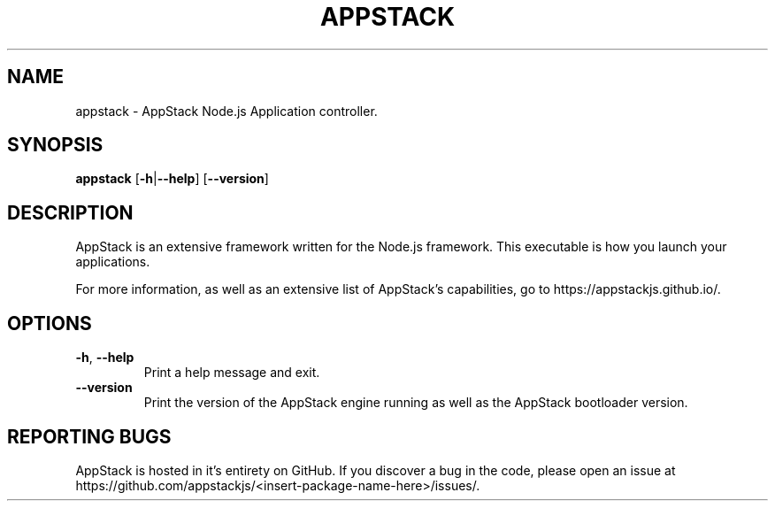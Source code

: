 .TH APPSTACK "1" "July 2021" "AppStackJS 0.1.0" "User Commands"
.SH NAME
appstack \- AppStack Node.js Application controller.
.SH SYNOPSIS
.B appstack
[\fB\-h\fR|\fB\-\-help\fR]
[\fB\-\-version\fR]
.SH DESCRIPTION
AppStack is an extensive framework written for the Node.js framework.
This executable is how you launch your applications.

For more information, as well as an extensive list of AppStack's capabilities, go to https://appstackjs.github.io/.
.SH OPTIONS
.TP
.BR \-h ", " \-\-help
Print a help message and exit.
.TP
.BR \-\-version
Print the version of the AppStack engine running as well as the AppStack bootloader version.
.SH REPORTING BUGS
AppStack is hosted in it's entirety on GitHub.
If you discover a bug in the code, please open an issue at https://github.com/appstackjs/<insert-package-name-here>/issues/.


